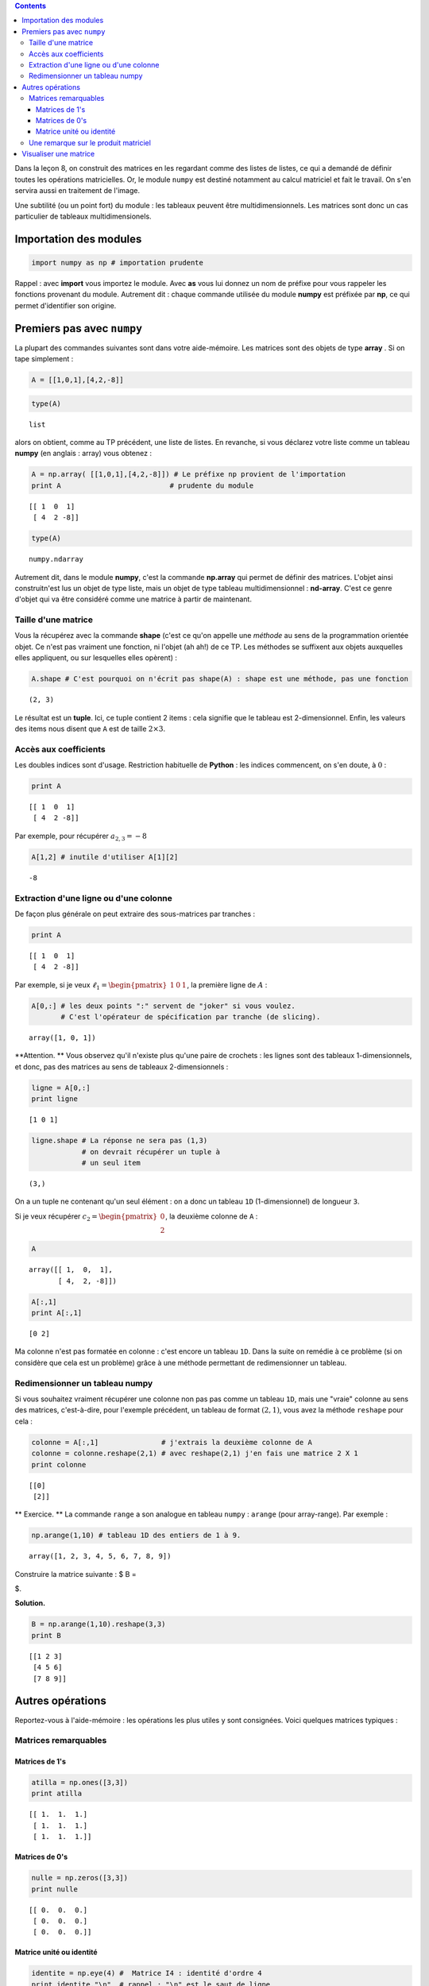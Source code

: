 .. title: Informatique :Leçon 9. Le module numpy
.. slug: lecon-9-le-module-numpy
.. date: 2016-03-11 16:09:43 UTC+01:00
.. tags: leçon, numpy, matrices
.. category: 
.. link: 
.. description: 
.. type: text

.. class:: alert alert-info pull-right

.. contents::




Dans la leçon 8, on construit des matrices en les regardant comme des
listes de listes, ce qui a demandé de définir toutes les opérations
matricielles. Or, le module :math:`\texttt{numpy}` est destiné notamment
au calcul matriciel et fait le travail. On s'en servira aussi en
traitement de l'image.

Une subtilité (ou un point fort) du module : les tableaux peuvent être
multidimensionnels. Les matrices sont donc un cas particulier de
tableaux multidimensionels.








Importation des modules
=======================

.. code:: python

    import numpy as np # importation prudente

Rappel : avec **import** vous importez le module. Avec **as** vous lui
donnez un nom de préfixe pour vous rappeler les fonctions provenant du
module. Autrement dit : chaque commande utilisée du module **numpy** est
préfixée par **np**, ce qui permet d'identifier son origine.


.. raw:: html

  <!--TEASER_END-->

Premiers pas avec ``numpy``
===========================

La plupart des commandes suivantes sont dans votre aide-mémoire. Les
matrices sont des objets de type **array** . Si on tape simplement :

.. code:: python

    A = [[1,0,1],[4,2,-8]]

.. code:: python

    type(A)




.. parsed-literal::

    list



alors on obtient, comme au TP précédent, une liste de listes. En
revanche, si vous déclarez votre liste comme un tableau **numpy** (en
anglais : array) vous obtenez :

.. code:: python

    A = np.array( [[1,0,1],[4,2,-8]]) # Le préfixe np provient de l'importation
    print A                          # prudente du module



.. parsed-literal::

    [[ 1  0  1]
     [ 4  2 -8]]


.. code:: python

    type(A)




.. parsed-literal::

    numpy.ndarray



Autrement dit, dans le module **numpy**, c'est la commande **np.array**
qui permet de définir des matrices. L'objet ainsi construitn'est lus un
objet de type liste, mais un objet de type tableau multidimensionnel :
**nd-array**. C'est ce genre d'objet qui va être considéré comme une
matrice à partir de maintenant.

Taille d'une matrice
--------------------

Vous la récupérez avec la commande **shape** (c'est ce qu'on appelle une
*méthode* au sens de la programmation orientée objet. Ce n'est pas
vraiment une fonction, ni l'objet (ah ah!) de ce TP. Les méthodes se
suffixent aux objets auxquelles elles appliquent, ou sur lesquelles
elles opèrent) :

.. code:: python

    A.shape # C'est pourquoi on n'écrit pas shape(A) : shape est une méthode, pas une fonction




.. parsed-literal::

    (2, 3)



Le résultat est un **tuple**. Ici, ce tuple contient 2 items : cela
signifie que le tableau est 2-dimensionnel. Enfin, les valeurs des items
nous disent que :math:`\mathtt{A}` est de taille :math:`2 \times 3`.

Accès aux coefficients
----------------------

Les doubles indices sont d'usage. Restriction habituelle de **Python** :
les indices commencent, on s'en doute, à :math:`0` :

.. code:: python

    print A


.. parsed-literal::

    [[ 1  0  1]
     [ 4  2 -8]]


Par exemple, pour récupérer :math:`a_{2,3}=-8`

.. code:: python

    A[1,2] # inutile d'utiliser A[1][2]




.. parsed-literal::

    -8



Extraction d'une ligne ou d'une colonne
---------------------------------------

De façon plus générale on peut extraire des sous-matrices par tranches :

.. code:: python

    print A 


.. parsed-literal::

    [[ 1  0  1]
     [ 4  2 -8]]


Par exemple, si je veux
:math:`\ell_1 =\begin{pmatrix} 1&0&1 \end{pmatrix}`, la première ligne
de :math:`A` :

.. code:: python

    A[0,:] # les deux points ":" servent de "joker" si vous voulez. 
           # C'est l'opérateur de spécification par tranche (de slicing).




.. parsed-literal::

    array([1, 0, 1])



**Attention. ** Vous observez qu'il n'existe plus qu'une paire de
crochets : les lignes sont des tableaux 1-dimensionnels, et donc, pas
des matrices au sens de tableaux 2-dimensionnels :

.. code:: python

    ligne = A[0,:]
    print ligne


.. parsed-literal::

    [1 0 1]


.. code:: python

    ligne.shape # La réponse ne sera pas (1,3)
                # on devrait récupérer un tuple à
                # un seul item




.. parsed-literal::

    (3,)



On a un tuple ne contenant qu'un seul élément : on a donc un tableau
:math:`\mathtt{1D}` (1-dimensionnel) de longueur :math:`\mathtt{3}`.

Si je veux récupérer :math:`c_2=\begin{pmatrix} 0\\2\end{pmatrix}`, la
deuxième colonne de :math:`\mathtt{A}` :

.. code:: python

    A




.. parsed-literal::

    array([[ 1,  0,  1],
           [ 4,  2, -8]])



.. code:: python

    A[:,1]
    print A[:,1]


.. parsed-literal::

    [0 2]


Ma colonne n'est pas formatée en colonne : c'est encore un tableau
:math:`\mathtt{1D}`. Dans la suite on remédie à ce problème (si on
considère que cela est un problème) grâce à une méthode permettant de
redimensionner un tableau.

Redimensionner un tableau numpy
-------------------------------

Si vous souhaitez vraiment récupérer une colonne non pas pas comme un
tableau :math:`\mathtt{1D}`, mais une "vraie" colonne au sens des
matrices, c'est-à-dire, pour l'exemple précédent, un tableau de format
:math:`(2,1)`, vous avez la méthode :math:`\mathtt{reshape}` pour cela :

.. code:: python

    colonne = A[:,1]               # j'extrais la deuxième colonne de A
    colonne = colonne.reshape(2,1) # avec reshape(2,1) j'en fais une matrice 2 X 1 
    print colonne


.. parsed-literal::

    [[0]
     [2]]


\*\* Exercice. \*\* La commande :math:`\mathtt{range}` a son analogue en
tableau :math:`\mathtt{numpy}` : :math:`\mathtt{arange}` (pour
array-range). Par exemple :

.. code:: python

    np.arange(1,10) # tableau 1D des entiers de 1 à 9.




.. parsed-literal::

    array([1, 2, 3, 4, 5, 6, 7, 8, 9])



Construire la matrice suivante : $ B =

.. raw:: latex

   \begin{pmatrix} 
   1 & 2 & 3 \\
   4 & 5 & 6 \\
   7 & 8 & 9
   \end{pmatrix}

$.

**Solution.**

.. code:: python

    B = np.arange(1,10).reshape(3,3)
    print B


.. parsed-literal::

    [[1 2 3]
     [4 5 6]
     [7 8 9]]


Autres opérations
=================

Reportez-vous à l'aide-mémoire : les opérations les plus utiles y sont
consignées. Voici quelques matrices typiques :

Matrices remarquables
---------------------

Matrices de 1's
~~~~~~~~~~~~~~~

.. code:: python

    atilla = np.ones([3,3])
    print atilla


.. parsed-literal::

    [[ 1.  1.  1.]
     [ 1.  1.  1.]
     [ 1.  1.  1.]]


Matrices de 0's
~~~~~~~~~~~~~~~

.. code:: python

    nulle = np.zeros([3,3])
    print nulle


.. parsed-literal::

    [[ 0.  0.  0.]
     [ 0.  0.  0.]
     [ 0.  0.  0.]]


Matrice unité ou identité
~~~~~~~~~~~~~~~~~~~~~~~~~

.. code:: python

    identite = np.eye(4) #  Matrice I4 : identité d'ordre 4
    print identite,"\n"  # rappel : "\n" est le saut de ligne
    print 3*identite     # une matrice scalaire


.. parsed-literal::

    [[ 1.  0.  0.  0.]
     [ 0.  1.  0.  0.]
     [ 0.  0.  1.  0.]
     [ 0.  0.  0.  1.]] 
    
    [[ 3.  0.  0.  0.]
     [ 0.  3.  0.  0.]
     [ 0.  0.  3.  0.]
     [ 0.  0.  0.  3.]]


Une remarque sur le produit matriciel
-------------------------------------

En **Python**, vous pouvez faire deux types de produit :

1. Le produit matriciel que vous connaissez avec les restrictions de
   format que cela implique. La commande est :

   .. math::  \texttt{np.dot(A,B)}\quad \text{, et ce n'est pas }\quad \texttt{A*B}

2. Il y a un autre produit qui existe (mais qui ne correspond à rien en
   maths) : le produit élément par élément (broadcasting). Pour deux
   matrices :math:`A` et :math:`B` de même format :

.. math::  \texttt{A*B}

donne la matrice de même format que :math:`A` et :math:`B` de
coefficient général :math:`a_{i,j} \times b_{i,j}`. Opération très utile
pour le calcul en "parallèle" (évite le recours à une boucle).

**Exercice**

1. Calculer :math:`A^2` où :math:`A` est la matrice Attila d'ordre 3.

2. Construire en utilisant la matrice :math:`B` précédente la matrice
   :math:`C` suivante :

$ C =

.. raw:: latex

   \begin{pmatrix} 
   1 \times(2^1) & 2\times(2^2) & 3\times(2^3) \\
   4 \times(2^4)& 5\times(2^5) & 6\times(2^6) \\
   7 \times(2^7)& 8\times(2^8) & 9\times(2^9)
   \end{pmatrix}

$

.. code:: python

    # Réponse à 1.  :
    #----------------
    A = np.ones([3,3])
    np.dot(A,A) #Produit matriciel de A avec A




.. parsed-literal::

    array([[ 3.,  3.,  3.],
           [ 3.,  3.,  3.],
           [ 3.,  3.,  3.]])



.. code:: python

    # Réponse à 2. : 
    #---------------
    B = np.arange(1,10).reshape(3,3)
    print 'B ='
    print B                         # la matrice B de tout à l'heure
    M = np.array([2**k for k in B]) # construction en compréhension
    print 'M = '
    print M
    C = B*M                         # la matrice  est le produit 
    print 'C = '                    # élément par élement de B et M 
    print C


.. parsed-literal::

    B =
    [[1 2 3]
     [4 5 6]
     [7 8 9]]
    M = 
    [[  2   4   8]
     [ 16  32  64]
     [128 256 512]]
    C = 
    [[   2    8   24]
     [  64  160  384]
     [ 896 2048 4608]]


Visualiser une matrice 
======================

Voir `ce billet <link://slug/matshow-ca-plait-aux-filles>`_.
